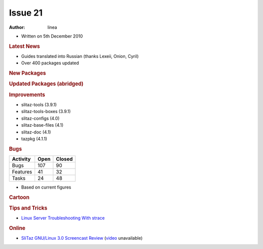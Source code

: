 .. http://doc.slitaz.org/en:newsletter:oldissues:21
.. en/newsletter/oldissues/21.txt · Last modified: 2011/01/30 16:22 by linea

Issue 21
========

:author: linea

* Written on 5th December 2010


.. rubric:: Latest News

* Guides translated into Russian (thanks Lexeii, Onion, Cyril)
* Over 400 packages updated


.. rubric:: New Packages

.. hlist::
   :columns: 3

   * libbonobo
   * rarian
   * libasyncns
   * bin86
   * hd2u
   * mupen64plus
   * pcsxr-svn
   * ladspa
   * raptor
   * liblrdf
   * libtar
   * hydrogen
   * bmpanel2
   * aubio
   * fftw
   * frei0r-plugins
   * liblo
   * mlt
   * fluidsynth
   * ardour
   * openshot
   * libquicktime
   * x264
   * mupdf
   * python-chardet
   * jbig2dep
   * openjpeg
   * gavl
   * swig
   * vde2
   * watchdog
   * goocanvas
   * portmidi
   * mixxx
   * singularity
   * lmms
   * deluge
   * tinyproxy
   * docbook-xml-{5,4.*}
   * docbook-xsl-{ns}
   * iasl
   * ndisc6
   * fop
   * flam3
   * electricsheep
   * nanochess
   * p4wn
   * checkers
   * othello
   * hatenarunner
   * chess3d
   * sudoku
   * jstetris
   * virtualbox-ose
   * qtconfig
   * atkmm
   * perl-file-tail
   * txt2tags
   * udhcpc6-fake
   * lorcon
   * libnet
   * airpwn
   * icewm
   * cssc
   * aspell-pl
   * xorg-xf86-video-r128
   * libfm
   * pcmanfm2
   * atftp
   * aspell-nl
   * cherokee
   * linux-firmware
   * stella
   * sleuthkit
   * linux-nfsd
   * linux-autofs
   * autofs
   * aufs
   * geoip
   * wavpack
   * libass
   * xorg-xf86-video-vmware
   * which
   * fcitx
   * python-notify
   * decibel
   * stardict
   * firefox-langpack-zh_CN
   * wordpress
   * drupal
   * perl-locale-gettext
   * perl-yaml
   * libsdl-perl
   * libsdl-pango
   * frozen-bubble
   * vnc2flv
   * linux-iscsi
   * aescrypt
   * whois
   * zvbi
   * meld
   * libglademm
   * visualboyadvance
   * aiksaurus
   * lyx


.. rubric:: Updated Packages (abridged)

.. hlist::
   :columns: 3

   * xorg ⇒ 1.9.2
   * libsndfile ⇒ 1.0.23
   * wireshark ⇒ 1.4.2
   * curl ⇒ 7.21.2
   * libdrm ⇒ 2.4.22
   * mesa ⇒ 7.8.2
   * mpd ⇒ 1.15.15
   * ncmpcpp ⇒ 5.5
   * transmission ⇒ 2.12
   * mtools ⇒ 4.0.14
   * pyopenssl ⇒ 0.10
   * pycairo ⇒ 1.8.10
   * pygobject ⇒ 2.26.0
   * pygtk ⇒ 2.22.0
   * cdrkit ⇒ 1.1.11
   * openldap ⇒ 2.4.23
   * viewnoir ⇒ 1.0
   * apr-util ⇒ 1.3.10
   * apache ⇒ 2.2.17
   * libsamplerate ⇒ 0.1.7
   * dbus ⇒ 1.4.0
   * udev ⇒ 163
   * hal ⇒ 0.5.14
   * freeimage ⇒ 3141
   * vte ⇒ 0.27.2
   * coreutils ⇒ 8.6
   * mgetty ⇒ 1.1.37
   * firefox ⇒ 3.6.12
   * thunderbird ⇒ 3.0.15
   * icedtea6-{jdk,jre} ⇒ 1.9.1
   * libfirefox ⇒ 3.6.12
   * aria2 ⇒ 1.10.5
   * arora ⇒ 0.11.0
   * gnutls ⇒ 2.10.2
   * pidgin ⇒ 2.7.7
   * ffmpeg ⇒ 0.6.1
   * qemu ⇒ 0.13.0
   * ffplay ⇒ 0.6.1
   * nss ⇒ 3.12.8
   * vlc ⇒ 1.1.15
   * adeskbar ⇒ 0.4.2
   * python-pygame ⇒ 1.9.1release
   * libcap ⇒ 2.19
   * pam ⇒ 1.1.2
   * squirrelmail ⇒ 1.4.21
   * valgrind ⇒ 3.6.0
   * vala ⇒ 0.10.0
   * syslinux ⇒ 4.03
   * mono ⇒ 2.8.1
   * clamav ⇒ 0.96.5
   * scite ⇒ 2.22
   * seamonkey ⇒ 2.0.10
   * tar ⇒ 1.25
   * iptables ⇒ 1.4.10
   * poedit ⇒ 1.4.6.1
   * fotoxx ⇒ 10.12
   * dstat ⇒ 0.7.2
   * remind ⇒ 03.01.10
   * midori ⇒ 0.2.9
   * libvorbis ⇒ 1.3.2
   * mysql ⇒ 5.1.53
   * aria2 ⇒ 1.10.6
   * libpcap ⇒ 1.1.1
   * snort ⇒ 2.9.0.2
   * mtr ⇒ 0.80
   * ncdu ⇒ 1.7
   * inkscape ⇒ 0.48.0
   * mercurial ⇒ 1.7.2
   * dhcp ⇒ 4.2.0-P1
   * cmake ⇒ 2.8.3
   * linux ⇒ 2.6.36
   * gnome-mplayer ⇒ 1.0.0
   * gecko-mediaplayer ⇒ 1.0.0
   * zim ⇒ 0.49
   * amule ⇒ r10365
   * squid ⇒ 3.1.9
   * alsaplayer ⇒ 0.99.81
   * zip ⇒ 3.0
   * ruby-gtk2 ⇒ 0.90.5
   * mc ⇒ 4.7.0.10
   * qt4 ⇒ 4.7.1
   * cups ⇒ 1.4.5
   * bluez ⇒ 4.80
   * perl-xml-parser ⇒ 2.40
   * privoxy ⇒ 3.0.17
   * glib ⇒ 2.26.1
   * gtk+ ⇒ 2.22.1
   * gphoto2 ⇒ 2.4.10
   * filezilla ⇒ 3.3.5.1
   * elinks ⇒ 0.13
   * pcmciautils ⇒ 017
   * pciutils ⇒ 3.1.7
   * usbutils ⇒ 0.91
   * pixman ⇒ 0.20.0
   * zenity ⇒ 2.32.1
   * claws-mail ⇒ 3.7.8
   * xane ⇒ 0.998
   * imagemagick ⇒ 6.6.5-9
   * libxml2 ⇒ 2.7.8
   * nano ⇒ 2.2.6
   * scribus ⇒ 1.3.8
   * busybox ⇒ 1.17.4
   * x11vnc ⇒ 0.9.12
   * uget ⇒ 1.6.1
   * subversion ⇒ 1.6.15
   * tor ⇒ 0.2.1.27
   * gnumeric ⇒ 1.10.12
   * dahdi-tools ⇒ 2.4.0
   * rpm4 ⇒ 4.8.1
   * hydra ⇒ 5.9
   * libsoup ⇒ 2.32.2
   * python ⇒ 2.7.1
   * gstreamer ⇒ 0.10.31
   * GConf ⇒ 2.32.1
   * bind ⇒ 9.7.2-P3
   * freetype ⇒ 2.4.4
   * openssl ⇒ 1.0.0c
   * geany ⇒ 0.19.2
   * gajim ⇒ 0.14.1
   * mpfr ⇒ 3.0.0p8
   * poppler ⇒ 0.14.5
   * pidgin-facebookchat ⇒ 1.69
   * wine ⇒ 1.2.2
   * twisted ⇒ 10.2.0
   * git ⇒ 1.7.3.3


.. rubric:: Improvements

* slitaz-tools (3.9.1) 
* slitaz-tools-boxes (3.9.1)
* slitaz-configs (4.0)
* slitaz-base-files (4.1)
* slitaz-doc (4.1)
* tazpkg (4.1.1)


.. rubric:: Bugs


======== ==== ======
Activity Open Closed
======== ==== ======
Bugs     107    90
Features  41    32
Tasks     24    48
======== ==== ======

* Based on current figures


.. rubric:: Cartoon

.. image:: cartoons/cartoon-2.png


.. rubric:: Tips and Tricks

* `Linux Server Troubleshooting With strace <https://web.archive.org/web/20101127160719/http://www.linuxplanet.com/linuxplanet/tutorials/7229/1/>`_


.. rubric:: Online

* `SliTaz GNU/Linux 3.0 Screencast Review <https://web.archive.org/web/20101203135945/http://linuxfilesystem.com/uncategorized/slitaz-gnulinux-3-0-screencast-review>`_
  (`video <https://www.youtube.com/watch?v=y1a8_J8KDEU>`_ unavailable)
